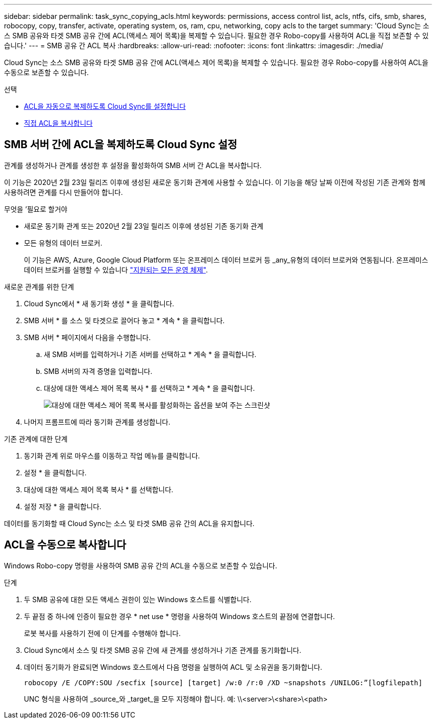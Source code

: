 ---
sidebar: sidebar 
permalink: task_sync_copying_acls.html 
keywords: permissions, access control list, acls, ntfs, cifs, smb, shares, robocopy, copy, transfer, activate, operating system, os, ram, cpu, networking, copy acls to the target 
summary: 'Cloud Sync는 소스 SMB 공유와 타겟 SMB 공유 간에 ACL(액세스 제어 목록)을 복제할 수 있습니다. 필요한 경우 Robo-copy를 사용하여 ACL을 직접 보존할 수 있습니다.' 
---
= SMB 공유 간 ACL 복사
:hardbreaks:
:allow-uri-read: 
:nofooter: 
:icons: font
:linkattrs: 
:imagesdir: ./media/


[role="lead"]
Cloud Sync는 소스 SMB 공유와 타겟 SMB 공유 간에 ACL(액세스 제어 목록)을 복제할 수 있습니다. 필요한 경우 Robo-copy를 사용하여 ACL을 수동으로 보존할 수 있습니다.

.선택
* <<Setting up Cloud Sync to copy ACLs between SMB servers,ACL을 자동으로 복제하도록 Cloud Sync를 설정합니다>>
* <<Manually copying ACLs,직접 ACL을 복사합니다>>




== SMB 서버 간에 ACL을 복제하도록 Cloud Sync 설정

관계를 생성하거나 관계를 생성한 후 설정을 활성화하여 SMB 서버 간 ACL을 복사합니다.

이 기능은 2020년 2월 23일 릴리즈 이후에 생성된 새로운 동기화 관계에 사용할 수 있습니다. 이 기능을 해당 날짜 이전에 작성된 기존 관계와 함께 사용하려면 관계를 다시 만들어야 합니다.

.무엇을 &#8217;필요로 할거야
* 새로운 동기화 관계 또는 2020년 2월 23일 릴리즈 이후에 생성된 기존 동기화 관계
* 모든 유형의 데이터 브로커.
+
이 기능은 AWS, Azure, Google Cloud Platform 또는 온프레미스 데이터 브로커 등 _any_유형의 데이터 브로커와 연동됩니다. 온프레미스 데이터 브로커를 실행할 수 있습니다 link:task_sync_installing_linux.html["지원되는 모든 운영 체제"].



.새로운 관계를 위한 단계
. Cloud Sync에서 * 새 동기화 생성 * 을 클릭합니다.
. SMB 서버 * 를 소스 및 타겟으로 끌어다 놓고 * 계속 * 을 클릭합니다.
. SMB 서버 * 페이지에서 다음을 수행합니다.
+
.. 새 SMB 서버를 입력하거나 기존 서버를 선택하고 * 계속 * 을 클릭합니다.
.. SMB 서버의 자격 증명을 입력합니다.
.. 대상에 대한 액세스 제어 목록 복사 * 를 선택하고 * 계속 * 을 클릭합니다.
+
image:screenshot_acl_support.gif["대상에 대한 액세스 제어 목록 복사를 활성화하는 옵션을 보여 주는 스크린샷"]



. 나머지 프롬프트에 따라 동기화 관계를 생성합니다.


.기존 관계에 대한 단계
. 동기화 관계 위로 마우스를 이동하고 작업 메뉴를 클릭합니다.
. 설정 * 을 클릭합니다.
. 대상에 대한 액세스 제어 목록 복사 * 를 선택합니다.
. 설정 저장 * 을 클릭합니다.


데이터를 동기화할 때 Cloud Sync는 소스 및 타겟 SMB 공유 간의 ACL을 유지합니다.



== ACL을 수동으로 복사합니다

Windows Robo-copy 명령을 사용하여 SMB 공유 간의 ACL을 수동으로 보존할 수 있습니다.

.단계
. 두 SMB 공유에 대한 모든 액세스 권한이 있는 Windows 호스트를 식별합니다.
. 두 끝점 중 하나에 인증이 필요한 경우 * net use * 명령을 사용하여 Windows 호스트의 끝점에 연결합니다.
+
로봇 복사를 사용하기 전에 이 단계를 수행해야 합니다.

. Cloud Sync에서 소스 및 타겟 SMB 공유 간에 새 관계를 생성하거나 기존 관계를 동기화합니다.
. 데이터 동기화가 완료되면 Windows 호스트에서 다음 명령을 실행하여 ACL 및 소유권을 동기화합니다.
+
 robocopy /E /COPY:SOU /secfix [source] [target] /w:0 /r:0 /XD ~snapshots /UNILOG:”[logfilepath]
+
UNC 형식을 사용하여 _source_와 _target_을 모두 지정해야 합니다. 예: \\<server>\<share>\<path>


